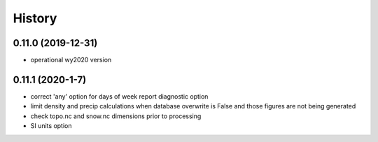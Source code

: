 =======
History
=======

0.11.0 (2019-12-31)
--------------------

* operational wy2020 version

0.11.1 (2020-1-7)
------------------

* correct 'any' option for days of week report diagnostic option
* limit density and precip calculations when database overwrite is False and those figures are not being generated
* check topo.nc and snow.nc dimensions prior to processing
* SI units option
